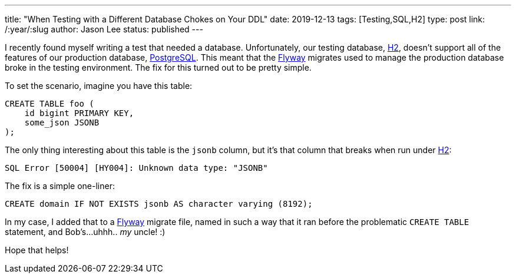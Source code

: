---
title: "When Testing with a Different Database Chokes on Your DDL"
date: 2019-12-13
tags: [Testing,SQL,H2]
type: post
link: /:year/:slug
author: Jason Lee
status: published
---

I recently found myself writing a test that needed a database. Unfortunately, our testing database,
https://h2database.com[H2], doesn't support all of the features of our production database,
https://www.postgresql.org/[PostgreSQL]. This meant that the
https://flywaydb.org/[Flyway] migrates used to manage the production database broke in the testing environment. The fix for
this turned out to be pretty simple.

// more

To set the scenario, imagine you have this table:

[source,sql]
----
CREATE TABLE foo (
    id bigint PRIMARY KEY,
    some_json JSONB
);
----

The only thing interesting about this table is the `jsonb` column, but it's that column that breaks
when run under https://h2database.com[H2]:

----
SQL Error [50004] [HY004]: Unknown data type: "JSONB"
----

The fix is a simple one-liner:

[source,sql]
----
CREATE domain IF NOT EXISTS jsonb AS character varying (8192);
----

In my case, I added that to a https://flywaydb.org/[Flyway] migrate file, named in such a way that it ran before the problematic
`CREATE TABLE` statement, and Bob's...uhhh.. _my_ uncle! :)

Hope that helps!

